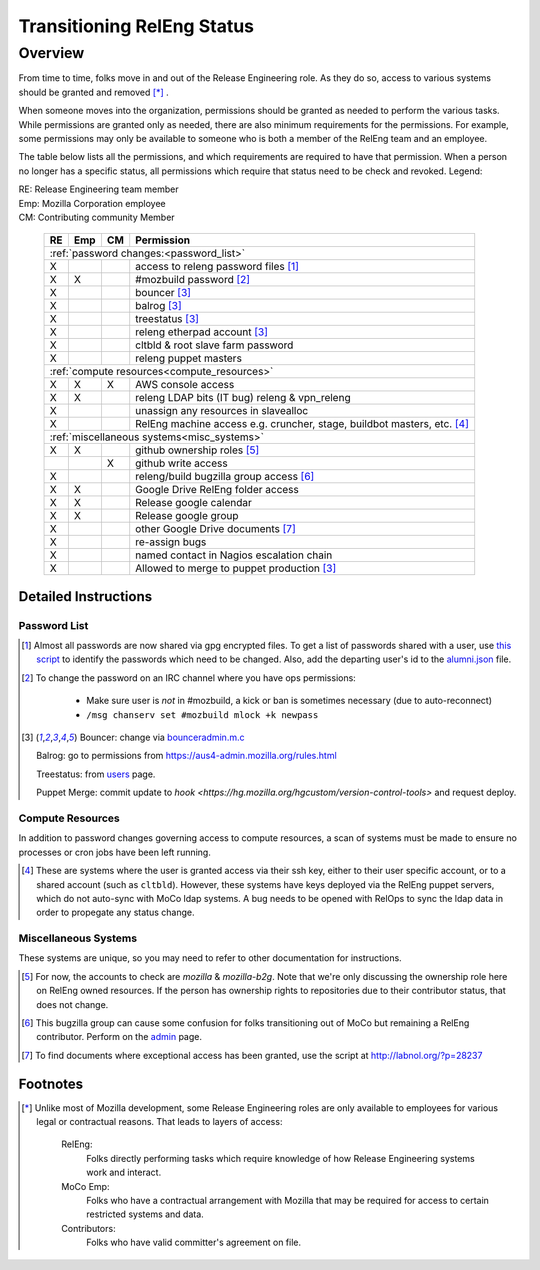 .. Releng Permissions documentation master file, created by
   sphinx-quickstart on Sun Aug 24 11:56:58 2014.
   You can adapt this file completely to your liking, but it should at least
   contain the root `toctree` directive.

===========================
Transitioning RelEng Status
===========================

Overview
========

From time to time, folks move in and out of the Release Engineering
role. As they do so, access to various systems should be granted and
removed [*]_ .

When someone moves into the organization, permissions should be granted
as needed to perform the various tasks. While permissions are granted
only as needed, there are also minimum requirements for the permissions.
For example, some permissions may only be available to someone who is
both a member of the RelEng team and an employee.

The table below lists all the permissions, and which requirements are required
to have that permission. When a person no longer has a specific status, all permissions
which require that status need to be check and revoked. Legend:

|   RE:  Release Engineering team member
|   Emp: Mozilla Corporation employee
|   CM:  Contributing community Member

    +----+-----+----+------------------------------------------------------+
    | RE | Emp | CM | Permission                                           |
    +====+=====+====+======================================================+
    |                     :ref:`password changes:<password_list>`          |
    +----+-----+----+------------------------------------------------------+
    | X  |     |    | access to releng password files [#passwords]_        |
    +----+-----+----+------------------------------------------------------+
    | X  | X   |    | #mozbuild password [#mozbuild]_                      |
    +----+-----+----+------------------------------------------------------+
    | X  |     |    | bouncer [#special]_                                  |
    +----+-----+----+------------------------------------------------------+
    | X  |     |    | balrog [#special]_                                   |
    +----+-----+----+------------------------------------------------------+
    | X  |     |    | treestatus [#special]_                               |
    +----+-----+----+------------------------------------------------------+
    | X  |     |    | releng etherpad account [#special]_                  |
    +----+-----+----+------------------------------------------------------+
    | X  |     |    | cltbld & root slave farm password                    |
    +----+-----+----+------------------------------------------------------+
    | X  |     |    | releng puppet masters                                |
    +----+-----+----+------------------------------------------------------+
    |                    :ref:`compute resources<compute_resources>`       |
    +----+-----+----+------------------------------------------------------+
    | X  | X   | X  | AWS console access                                   |
    +----+-----+----+------------------------------------------------------+
    | X  | X   |    | releng LDAP bits (IT bug) releng & vpn_releng        |
    +----+-----+----+------------------------------------------------------+
    | X  |     |    | unassign any resources in slavealloc                 |
    +----+-----+----+------------------------------------------------------+
    | X  |     |    | RelEng machine access e.g. cruncher,                 |
    |    |     |    | stage, buildbot masters, etc. [#ssh_login]_          |
    +----+-----+----+------------------------------------------------------+
    |                    :ref:`miscellaneous systems<misc_systems>`        |
    +----+-----+----+------------------------------------------------------+
    | X  | X   |    | github ownership roles [#github]_                    |
    +----+-----+----+------------------------------------------------------+
    |    |     | X  | github write access                                  |
    +----+-----+----+------------------------------------------------------+
    | X  |     |    | releng/build bugzilla group access [#bugzilla]_      |
    +----+-----+----+------------------------------------------------------+
    | X  | X   |    | Google Drive RelEng folder access                    |
    +----+-----+----+------------------------------------------------------+
    | X  | X   |    | Release google calendar                              |
    +----+-----+----+------------------------------------------------------+
    | X  | X   |    | Release google group                                 |
    +----+-----+----+------------------------------------------------------+
    | X  |     |    | other Google Drive documents [#gd_docs]_             |
    +----+-----+----+------------------------------------------------------+
    | X  |     |    | re-assign bugs                                       |
    +----+-----+----+------------------------------------------------------+
    | X  |     |    | named contact in Nagios escalation chain             |
    +----+-----+----+------------------------------------------------------+
    | X  |     |    | Allowed to merge to puppet production [#special]_    |
    +----+-----+----+------------------------------------------------------+

Detailed Instructions
---------------------
.. _password_list:

Password List
^^^^^^^^^^^^^

.. [#passwords]

    Almost all passwords are now shared via gpg encrypted files. To get a
    list of passwords shared with a user, use `this script
    <https://hg.mozilla.org/build/braindump/file/default/utils/list-gpg-recipients>`_
    to identify the passwords which need to be changed. Also, add the
    departing user's id to the `alumni.json
    <http://hg.mozilla.org/build/braindump/file/default/utils/alumni.json>`_
    file.

.. [#mozbuild]

    To change the password on an IRC channel where you have ops
    permissions:
        
        - Make sure user is *not* in #mozbuild, a kick or ban is
          sometimes necessary (due to auto-reconnect)
        - ``/msg chanserv set #mozbuild mlock +k newpass``

.. [#special]

    Bouncer: change via `bounceradmin.m.c <https://bounceradmin.mozilla.com/admin/auth/user/>`_

    Balrog: go to permissions from `<https://aus4-admin.mozilla.org/rules.html>`_

    Treestatus: from `users <https://treestatus.mozilla.org/users>`_
    page.

    Puppet Merge: commit update to `hook
    <https://hg.mozilla.org/hgcustom/version-control-tools>` and request
    deploy.

        
.. _compute_resources:

Compute Resources
^^^^^^^^^^^^^^^^^

In addition to password changes governing access to compute resources, a
scan of systems must be made to ensure no processes or cron jobs have
been left running.

.. [#ssh_login]

    These are systems where the user is granted access via their ssh
    key, either to their user specific account, or to a shared account
    (such as ``cltbld``). However, these systems have keys deployed via
    the RelEng puppet servers, which do not auto-sync with MoCo ldap
    systems. A bug needs to be opened with RelOps to sync the ldap data
    in order to propegate any status change.

.. _misc_systems:

Miscellaneous Systems
^^^^^^^^^^^^^^^^^^^^^

These systems are unique, so you may need to refer to other
documentation for instructions.

.. [#github]

    For now, the accounts to check are `mozilla` & `mozilla-b2g`.  Note
    that we're only discussing the ownership role here on RelEng owned
    resources. If the person has ownership rights to repositories due to
    their contributor status, that does not change.

.. [#bugzilla]

    This bugzilla group can cause some confusion for folks transitioning
    out of MoCo but remaining a RelEng contributor.  Perform on the
    `admin
    <https://bugzilla.mozilla.org/editusers.cgi?action=list&matchvalue=login_name&matchstr=&matchtype=substr&grouprestrict=1&groupid=34>`_
    page.

.. [#gd_docs]

  To find documents where exceptional access has been granted, use the
  script at http://labnol.org/?p=28237


Footnotes
---------

.. [*]

    Unlike most of Mozilla development, some Release Engineering roles
    are only available to employees for various legal or contractual
    reasons. That leads to layers of access:

        RelEng:
            Folks directly performing tasks which require knowledge of
            how Release Engineering systems work and interact.

        MoCo Emp:
            Folks who have a contractual arrangement with Mozilla that
            may be required for access to certain restricted systems and
            data.

        Contributors:
            Folks who have valid committer's agreement on file.


